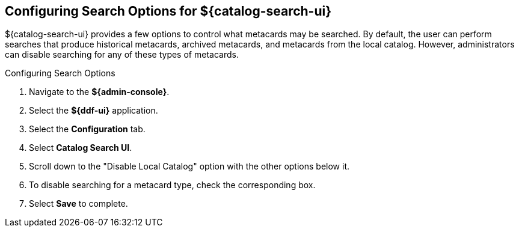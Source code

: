:title: Configuring Search Options for ${catalog-search-ui}
:type: subConfiguration
:status: published
:parent: Configuring ${catalog-search-ui}
:order: 03
:summary: Configuring local, historical, and archived Search Options for ${catalog-search-ui}.

== {title}

${catalog-search-ui} provides a few options to control what metacards may be searched.
By default, the user can perform searches that produce historical metacards, archived metacards,
and metacards from the local catalog. However, administrators can disable searching
for any of these types of metacards.

.Configuring Search Options
. Navigate to the *${admin-console}*.
. Select the *${ddf-ui}* application.
. Select the *Configuration* tab.
. Select *Catalog Search UI*.
. Scroll down to the "Disable Local Catalog" option with the other options below it.
. To disable searching for a metacard type, check the corresponding box.
. Select *Save* to complete.
